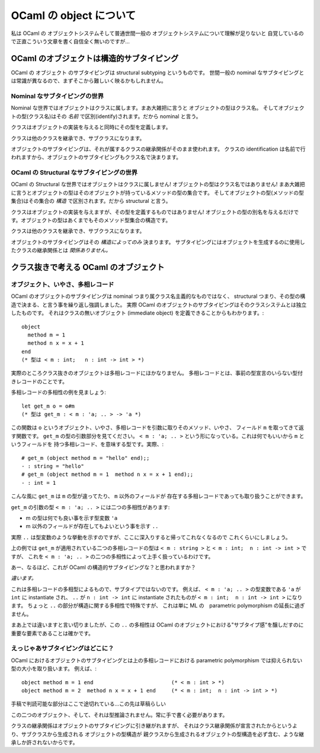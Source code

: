 ================================
OCaml の object について
================================

私は OCaml の オブジェクトシステムそして普通世間一般の オブジェクトシステムについて理解が足りないと
自覚しているので正直こういう文章を書く自信全く無いのですが…

OCaml のオブジェクトは構造的サブタイピング
==============================================

OCaml の オブジェクト のサブタイピングは structural subtyping というものです。
世間一般の nominal なサブタイピングとは常識が異なるので、まずそこから難しいく映るかもしれません。

Nominal なサブタイピングの世界
----------------------------------------------

Nominal な世界ではオブジェクトはクラスに属します。まあ大雑把に言うと オブジェクトの型はクラス名。
そしてオブジェクトの型(クラス名)はその *名前* で区別(identify)されます。だから nominal と言う。

クラスはオブジェクトの実装を与えると同時にその型を定義します。

クラスは他のクラスを継承でき、サブクラスになります。

オブジェクトのサブタイピングは、それが属するクラスの継承関係がそのまま使われます。
クラスの identification は名前で行われますから、オブジェクトのサブタイピングもクラス名で決まります。

OCaml の Structural なサブタイピングの世界
----------------------------------------------

OCaml の Structural な世界ではオブジェクトはクラスに属しません! 
オブジェクトの型はクラス名ではありません! 
まあ大雑把に言うとオブジェクトの型はそのオブジェクトが持っているメソッドの型の集合です。
そしてオブジェクトの型(メソッドの型集合)はその集合の *構造* で区別されます。だから structural と言う。

クラスはオブジェクトの実装を与えますが、その型を定義するものではありません! 
オブジェクトの型の別名を与えるだけです。オブジェクトの型はあくまでもそのメソッド型集合の構造です。

クラスは他のクラスを継承でき、サブクラスになります。

オブジェクトのサブタイピングはその *構造によってのみ* 決まります。
サブタイピングにはオブジェクトを生成するのに使用したクラスの継承関係とは *関係ありません。*


クラス抜きで考える OCaml のオブジェクト
===============================================================

オブジェクト、いやさ、多相レコード
------------------------------------

OCaml のオブジェクトのサブタイピングは nominal つまり属クラス名主義的なものではなく、
structural つまり、その型の構造で決まる、と言う事を繰り返し強調しました。
実際 OCaml のオブジェクトのサブタイピングはそのクラスシステムとは独立したものです。
それはクラスの無いオブジェクト (immediate object) を定義できることからもわかります。::

    object 
      method m = 1 
      method n x = x + 1
    end  
    (* 型は < m : int;   n : int -> int > *)

実際のところクラス抜きのオブジェクトは多相レコードにほかなりません。
多相レコードとは、事前の型宣言のいらない型付きレコードのことです。

多相レコードの多相性の例を見ましょう::

    let get_m o = o#m
    (* 型は get_m : < m : 'a; .. > -> 'a *)

この関数は ``o`` というオブジェクト、いやさ、多相レコードを引数に取りそのメソッド、いやさ、
フィールド ``m`` を取ってきて返す関数です。 ``get_m`` の型の引数部分を見てください。
``< m : 'a; .. >`` という形になっている。これは何でもいいから ``m`` というフィールドを
持つ多相レコード、を意味する型です。実際、::

    # get_m (object method m = "hello" end);;
    - : string = "hello"
    # get_m (object method m = 1  method n x = x + 1 end);;
    - : int = 1

こんな風に ``get_m`` は ``m`` の型が違ってたり、 ``m`` 以外のフィールドが
存在する多相レコードであっても取り扱うことができます。

``get_m`` の引数の型  ``< m : 'a; .. >`` には二つの多相性があります:

* m の型は何でも良い事を示す型変数 ``'a``
* m 以外のフィールドが存在してもよいという事を示す ``..``

実際 ``..`` は型変数のような挙動を示すのですが、ここに深入りすると帰ってこれなくなるので
これくらいにしましょう。

上の例では ``get_m`` が適用されている二つの多相レコードの型は
``< m : string >`` と ``< m : int;  n : int -> int >`` ですが、
これを ``< m : 'a; .. >`` の二つの多相性によって上手く扱っているわけです。

あー、なるほど、これが OCaml の構造的サブタイピングな？と思われますか？

*違います。* 

これは多相レコードの多相型によるもので、サブタイプではないのです。
例えば、 ``< m : 'a; .. >``  の型変数である
``'a`` が ``int`` に instantiate され、 ``..`` が ``n : int -> int`` に
instantiate されたものが ``< m : int;  n : int -> int >`` になります。 
ちょっと ``..`` の部分が構造に関する多相性で特殊ですが、
これは単に ML の　parametric polymorphism の延長に過ぎません。

まあ上では違いますと言い切りましたが、この ``..`` の多相性は
OCaml のオブジェクトにおける"サブタイプ感"を醸しだすのに重要な要素であることは確かです。

えっじゃあサブタイピングはどこに？
------------------------------------

OCaml におけるオブジェクトのサブタイピングとは上の多相レコードにおける 
parametric polymorphism では抑えられない型の大小を取り扱います。
例えば、::

    object method m = 1 end                         (* < m : int > *)
    object method m = 2  method n x = x + 1 end     (* < m : int;  n : int -> int > *)


手稿で判読可能な部分はここで途切れている…この先は草稿らしい

この二つのオブジェクト、そして、それは型推論されません。常に手で書く必要があります。



クラスの継承関係はオブジェクトのサブタイピングに引き継がれますが、
それはクラス継承関係が宣言されたからというより、サブクラスから生成される オブジェクトの型構造が
親クラスから生成されるオブジェクトの型構造を必ず含む、ような継承しか許されないからです。
